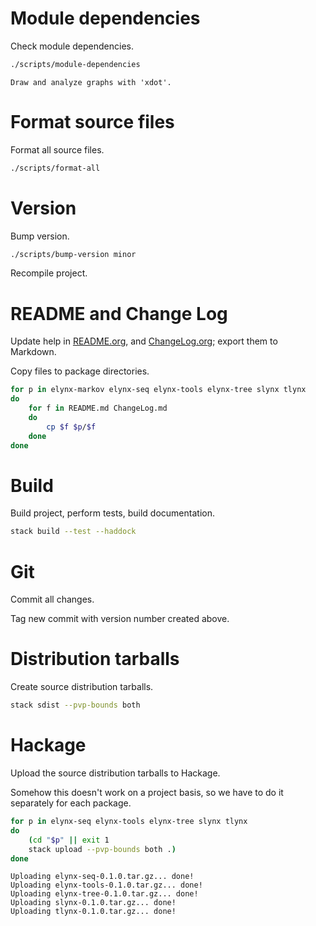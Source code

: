 * Module dependencies
Check module dependencies.

#+NAME: CheckModuleDependencies
#+BEGIN_SRC sh :exports both :results output verbatim
./scripts/module-dependencies
#+END_SRC

#+RESULTS: CheckModuleDependencies
: Draw and analyze graphs with 'xdot'.

* Format source files
Format all source files.

#+NAME: CleanFilesStylishHaskell
#+BEGIN_SRC sh :exports both :results output verbatim
./scripts/format-all
#+END_SRC

* Version
Bump version.

#+NAME: BumpVersion
#+BEGIN_SRC sh :exports both :results output verbatim
./scripts/bump-version minor
#+END_SRC

Recompile project.

* README and Change Log
Update help in [[file:README.org][README.org]], and [[file:ChangeLog.org][ChangeLog.org]]; export them to Markdown.

Copy files to package directories.
#+NAME: CopyFiles
#+BEGIN_SRC sh :exports both :results output verbatim
for p in elynx-markov elynx-seq elynx-tools elynx-tree slynx tlynx
do
    for f in README.md ChangeLog.md
    do
        cp $f $p/$f
    done
done
#+END_SRC

#+RESULTS: CopyFiles

* Build
Build project, perform tests, build documentation.

#+NAME: Build
#+BEGIN_SRC sh :exports both :results output verbatim
stack build --test --haddock
#+END_SRC

#+RESULTS: Build

* Git
Commit all changes.

Tag new commit with version number created above.

* Distribution tarballs
Create source distribution tarballs.

#+NAME: HackageCreateTarballs
#+BEGIN_SRC sh :exports both :results output verbatim
stack sdist --pvp-bounds both
#+END_SRC

#+RESULTS: HackageCreateTarballs

* Hackage
Upload the source distribution tarballs to Hackage.

Somehow this doesn't work on a project basis, so we have to do it separately for
each package.

#+NAME: HackageUploadTarballs
#+BEGIN_SRC sh :exports both :results output verbatim
for p in elynx-seq elynx-tools elynx-tree slynx tlynx
do
    (cd "$p" || exit 1
    stack upload --pvp-bounds both .)
done
#+END_SRC

#+RESULTS: HackageUploadTarballs
: Uploading elynx-seq-0.1.0.tar.gz... done!
: Uploading elynx-tools-0.1.0.tar.gz... done!
: Uploading elynx-tree-0.1.0.tar.gz... done!
: Uploading slynx-0.1.0.tar.gz... done!
: Uploading tlynx-0.1.0.tar.gz... done!
